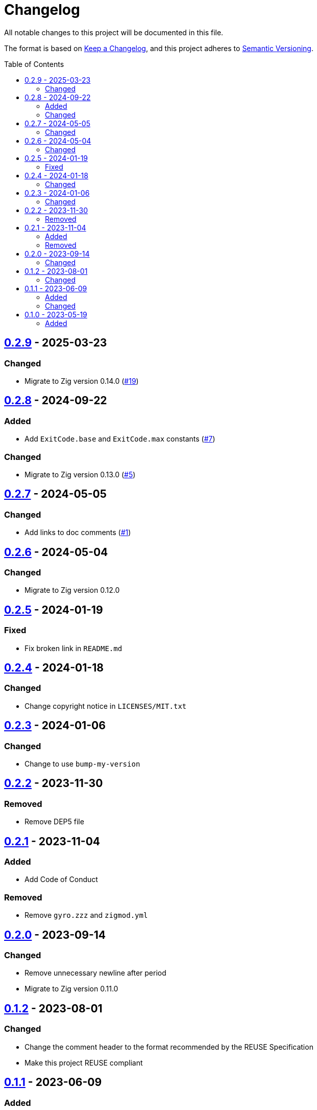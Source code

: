 // SPDX-FileCopyrightText: 2023 Shun Sakai
//
// SPDX-License-Identifier: Apache-2.0 OR MIT

= Changelog
:toc: preamble
:project-url: https://github.com/sorairolake/sysexits-zig
:compare-url: {project-url}/compare
:issue-url: {project-url}/issues
:pull-request-url: {project-url}/pull

All notable changes to this project will be documented in this file.

The format is based on https://keepachangelog.com/[Keep a Changelog], and this
project adheres to https://semver.org/[Semantic Versioning].

== {compare-url}/v0.2.8\...v0.2.9[0.2.9] - 2025-03-23

=== Changed

* Migrate to Zig version 0.14.0 ({pull-request-url}/19[#19])

== {compare-url}/v0.2.7\...v0.2.8[0.2.8] - 2024-09-22

=== Added

* Add `ExitCode.base` and `ExitCode.max` constants ({pull-request-url}/7[#7])

=== Changed

* Migrate to Zig version 0.13.0 ({pull-request-url}/5[#5])

== {compare-url}/v0.2.6\...v0.2.7[0.2.7] - 2024-05-05

=== Changed

* Add links to doc comments ({pull-request-url}/1[#1])

== {compare-url}/v0.2.5\...v0.2.6[0.2.6] - 2024-05-04

=== Changed

* Migrate to Zig version 0.12.0

== {compare-url}/v0.2.4\...v0.2.5[0.2.5] - 2024-01-19

=== Fixed

* Fix broken link in `README.md`

== {compare-url}/v0.2.3\...v0.2.4[0.2.4] - 2024-01-18

=== Changed

* Change copyright notice in `LICENSES/MIT.txt`

== {compare-url}/v0.2.2\...v0.2.3[0.2.3] - 2024-01-06

=== Changed

* Change to use `bump-my-version`

== {compare-url}/v0.2.1\...v0.2.2[0.2.2] - 2023-11-30

=== Removed

* Remove DEP5 file

== {compare-url}/v0.2.0\...v0.2.1[0.2.1] - 2023-11-04

=== Added

* Add Code of Conduct

=== Removed

* Remove `gyro.zzz` and `zigmod.yml`

== {compare-url}/v0.1.2\...v0.2.0[0.2.0] - 2023-09-14

=== Changed

* Remove unnecessary newline after period
* Migrate to Zig version 0.11.0

== {compare-url}/v0.1.1\...v0.1.2[0.1.2] - 2023-08-01

=== Changed

* Change the comment header to the format recommended by the REUSE Specification
* Make this project REUSE compliant

== {compare-url}/v0.1.0\...v0.1.1[0.1.1] - 2023-06-09

=== Added

* Add gyro and zigmod support

=== Changed

* Change behavior of `example/isutf8.zig`

== {project-url}/releases/tag/v0.1.0[0.1.0] - 2023-05-19

=== Added

* Initial release
